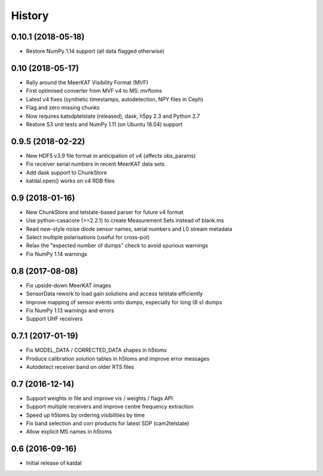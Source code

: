 History
=======

0.10.1 (2018-05-18)
-------------------
* Restore NumPy 1.14 support (all data flagged otherwise)

0.10 (2018-05-17)
-----------------
* Rally around the MeerKAT Visibility Format (MVF)
* First optimised converter from MVF v4 to MS: mvftoms
* Latest v4 fixes (synthetic timestamps, autodetection, NPY files in Ceph)
* Flag and zero missing chunks
* Now requires katsdptelstate (released), dask, h5py 2.3 and Python 2.7
* Restore S3 unit tests and NumPy 1.11 (on Ubuntu 16.04) support

0.9.5 (2018-02-22)
------------------
* New HDF5 v3.9 file format in anticipation of v4 (affects obs_params)
* Fix receiver serial numbers in recent MeerKAT data sets
* Add dask support to ChunkStore
* katdal.open() works on v4 RDB files

0.9 (2018-01-16)
----------------
* New ChunkStore and telstate-based parser for future v4 format
* Use python-casacore (>=2.2.1) to create Measurement Sets instead of blank.ms
* Read new-style noise diode sensor names, serial numbers and L0 stream metadata
* Select multiple polarisations (useful for cross-pol)
* Relax the "expected number of dumps" check to avoid spurious warnings
* Fix NumPy 1.14 warnings

0.8 (2017-08-08)
----------------
* Fix upside-down MeerKAT images
* SensorData rework to load gain solutions and access telstate efficiently
* Improve mapping of sensor events onto dumps, especially for long (8 s) dumps
* Fix NumPy 1.13 warnings and errors
* Support UHF receivers

0.7.1 (2017-01-19)
------------------

* Fix MODEL_DATA / CORRECTED_DATA shapes in h5toms
* Produce calibration solution tables in h5toms and improve error messages
* Autodetect receiver band on older RTS files

0.7 (2016-12-14)
----------------

* Support weights in file and improve vis / weights / flags API
* Support multiple receivers and improve centre frequency extraction
* Speed up h5toms by ordering visibilities by time
* Fix band selection and corr products for latest SDP (cam2telstate)
* Allow explicit MS names in h5toms

0.6 (2016-09-16)
----------------

* Initial release of katdal
